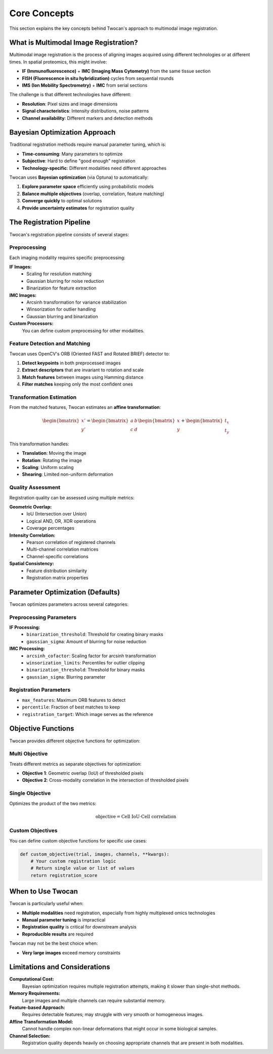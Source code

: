 Core Concepts
=============

This section explains the key concepts behind Twocan's approach to multimodal image registration.

What is Multimodal Image Registration?
---------------------------------------

Multimodal image registration is the process of aligning images acquired using different technologies or at different times. In spatial proteomics, this might involve:

* **IF (Immunofluorescence)** + **IMC (Imaging Mass Cytometry)** from the same tissue section
* **FISH (Fluorescence in situ hybridization)** cycles from sequential rounds
* **IMS (Ion Mobility Spectrometry)** + **IMC** from serial sections

The challenge is that different technologies have different:

* **Resolution**: Pixel sizes and image dimensions
* **Signal characteristics**: Intensity distributions, noise patterns
* **Channel availability**: Different markers and detection methods

Bayesian Optimization Approach
-------------------------------

Traditional registration methods require manual parameter tuning, which is:

* **Time-consuming**: Many parameters to optimize
* **Subjective**: Hard to define "good enough" registration
* **Technology-specific**: Different modalities need different approaches

Twocan uses **Bayesian optimization** (via Optuna) to automatically:

1. **Explore parameter space** efficiently using probabilistic models
2. **Balance multiple objectives** (overlap, correlation, feature matching)
3. **Converge quickly** to optimal solutions
4. **Provide uncertainty estimates** for registration quality

The Registration Pipeline
-------------------------

Twocan's registration pipeline consists of several stages:

Preprocessing
~~~~~~~~~~~~~

Each imaging modality requires specific preprocessing:

**IF Images:**
   * Scaling for resolution matching
   * Gaussian blurring for noise reduction
   * Binarization for feature extraction

**IMC Images:**
   * Arcsinh transformation for variance stabilization
   * Winsorization for outlier handling
   * Gaussian blurring and binarization

**Custom Processors:**
   You can define custom preprocessing for other modalities.

Feature Detection and Matching
~~~~~~~~~~~~~~~~~~~~~~~~~~~~~~~

Twocan uses OpenCV's ORB (Oriented FAST and Rotated BRIEF) detector to:

1. **Detect keypoints** in both preprocessed images
2. **Extract descriptors** that are invariant to rotation and scale
3. **Match features** between images using Hamming distance
4. **Filter matches** keeping only the most confident ones

Transformation Estimation
~~~~~~~~~~~~~~~~~~~~~~~~~

From the matched features, Twocan estimates an **affine transformation**:

.. math::

   \begin{bmatrix} x' \\ y' \end{bmatrix} = \begin{bmatrix} a & b \\ c & d \end{bmatrix} \begin{bmatrix} x \\ y \end{bmatrix} + \begin{bmatrix} t_x \\ t_y \end{bmatrix}

This transformation handles:

* **Translation**: Moving the image
* **Rotation**: Rotating the image
* **Scaling**: Uniform scaling
* **Shearing**: Limited non-uniform deformation

Quality Assessment
~~~~~~~~~~~~~~~~~~

Registration quality can be assessed using multiple metrics:

**Geometric Overlap:**
   * IoU (Intersection over Union)
   * Logical AND, OR, XOR operations
   * Coverage percentages

**Intensity Correlation:**
   * Pearson correlation of registered channels
   * Multi-channel correlation matrices
   * Channel-specific correlations

**Spatial Consistency:**
   * Feature distribution similarity
   * Registration matrix properties

Parameter Optimization (Defaults)
----------------------

Twocan optimizes parameters across several categories:

Preprocessing Parameters
~~~~~~~~~~~~~~~~~~~~~~~~

**IF Processing:**
   * ``binarization_threshold``: Threshold for creating binary masks
   * ``gaussian_sigma``: Amount of blurring for noise reduction

**IMC Processing:**
   * ``arcsinh_cofactor``: Scaling factor for arcsinh transformation
   * ``winsorization_limits``: Percentiles for outlier clipping
   * ``binarization_threshold``: Threshold for binary masks
   * ``gaussian_sigma``: Blurring parameter

Registration Parameters
~~~~~~~~~~~~~~~~~~~~~~~

* ``max_features``: Maximum ORB features to detect
* ``percentile``: Fraction of best matches to keep
* ``registration_target``: Which image serves as the reference

Objective Functions
-------------------

Twocan provides different objective functions for optimization:

Multi Objective
~~~~~~~~~~~~~~~

Treats different metrics as separate objectives for optimization:

* **Objective 1**: Geometric overlap (IoU) of thresholded pixels
* **Objective 2**: Cross-modality correlation in the intersection of thresholded pixels

Single Objective
~~~~~~~~~~~~~~~~

Optimizes the product of the two metrics:

.. math::

   \text{objective} =  \text{Cell IoU} \cdot \text{Cell correlation}



Custom Objectives
~~~~~~~~~~~~~~~~~

You can define custom objective functions for specific use cases:

.. code-block:: python

   def custom_objective(trial, images, channels, **kwargs):
       # Your custom registration logic
       # Return single value or list of values
       return registration_score

When to Use Twocan
------------------

Twocan is particularly useful when:

* **Multiple modalities** need registration, especially from highly multiplexed omics technologies
* **Manual parameter tuning** is impractical
* **Registration quality** is critical for downstream analysis
* **Reproducible results** are required

Twocan may not be the best choice when:

* **Very large images** exceed memory constraints


Limitations and Considerations
------------------------------

**Computational Cost:**
   Bayesian optimization requires multiple registration attempts, making it slower than single-shot methods.

**Memory Requirements:**
   Large images and multiple channels can require substantial memory.

**Feature-based Approach:**
   Requires detectable features; may struggle with very smooth or homogeneous images.

**Affine Transformation Model:**
   Cannot handle complex non-linear deformations that might occur in some biological samples. 

**Channel Selection:**
   Registration quality depends heavily on choosing appropriate channels that are present in both modalities. 
